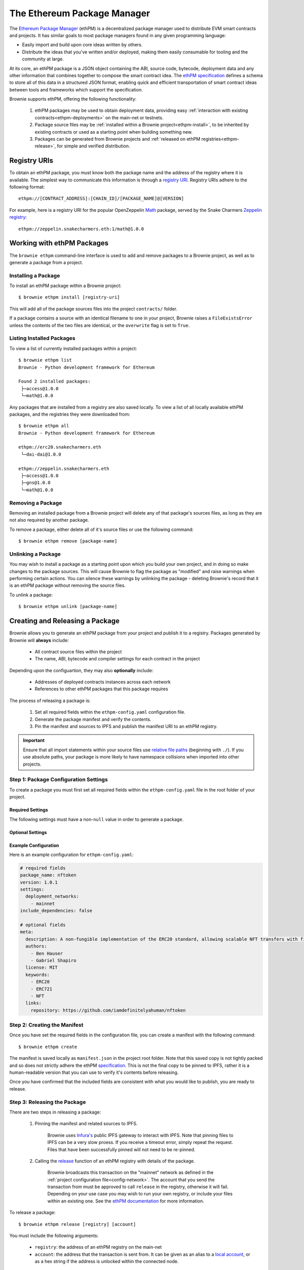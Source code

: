 .. _ethpm:

============================
The Ethereum Package Manager
============================

The `Ethereum Package Manager <https://www.ethpm.com/>`_ (ethPM) is a decentralized package manager used to distribute EVM smart contracts and projects. It has similar goals to most package managers found in any given programming language:

* Easily import and build upon core ideas written by others.
* Distribute the ideas that you've written and/or deployed, making them easily consumable for tooling and the community at large.

At its core, an ethPM package is a JSON object containing the ABI, source code, bytecode, deployment data and any other information that combines together to compose the smart contract idea. The `ethPM specification <http://ethpm.github.io/ethpm-spec/>`_ defines a schema to store all of this data in a structured JSON format, enabling quick and efficient transportation of smart contract ideas between tools and frameworks which support the specification.

Brownie supports ethPM, offering the following functionality:

    1. ethPM packages may be used to obtain deployment data, providing easy :ref:`interaction with existing contracts<ethpm-deployments>` on the main-net or testnets.
    2. Package source files may be :ref:`installed within a Brownie project<ethpm-install>`, to be inherited by existing contracts or used as a starting point when building something new.
    3. Packages can be generated from Brownie projects and :ref:`released on ethPM registries<ethpm-release>`, for simple and verified distribution.

Registry URIs
=============

To obtain an ethPM package, you must know both the package name and the address of the registry where it is available. The simplest way to communicate this information is through a `registry URI <https://docs.ethpm.com/uris#registry-uris>`_. Registry URIs adhere to the following format:

::

    ethpm://[CONTRACT_ADDRESS]:[CHAIN_ID]/[PACKAGE_NAME]@[VERSION]

For example, here is a registry URI for the popular OpenZeppelin `Math <https://github.com/OpenZeppelin/openzeppelin-contracts/tree/master/contracts/math>`_ package, served by the Snake Charmers `Zeppelin registry <http://explorer.ethpm.com/browse/mainnet/zeppelin.snakecharmers.eth>`_:

::

    ethpm://zeppelin.snakecharmers.eth:1/math@1.0.0

Working with ethPM Packages
===========================

The ``brownie ethpm`` command-line interface is used to add and remove packages to a Brownie project, as well as to generate a package from a project.

.. _ethpm-install:

Installing a Package
--------------------

To install an ethPM package within a Brownie project:

::

    $ brownie ethpm install [registry-uri]

This will add all of the package sources files into the project ``contracts/`` folder.

If a package contains a source with an identical filename to one in your project, Brownie raises a ``FileExistsError`` unless the contents of the two files are identical, or the ``overwrite`` flag is set to ``True``.

Listing Installed Packages
--------------------------

To view a list of currently installed packages within a project:

::

    $ brownie ethpm list
    Brownie - Python development framework for Ethereum

    Found 2 installed packages:
     ├─access@1.0.0
     └─math@1.0.0

Any packages that are installed from a registry are also saved locally. To view a list of all locally available ethPM packages, and the registries they were downloaded from:

::

    $ brownie ethpm all
    Brownie - Python development framework for Ethereum

    ethpm://erc20.snakecharmers.eth
     └─dai-dai@1.0.0

    ethpm://zeppelin.snakecharmers.eth
     ├─access@1.0.0
     ├─gns@1.0.0
     └─math@1.0.0

Removing a Package
------------------

Removing an installed package from a Brownie project will delete any of that package's sources files, as long as they are not also required by another package.

To remove a package, either delete all of it's source files or use the following command:

::

    $ brownie ethpm remove [package-name]

.. _ethpm-unlink:

Unlinking a Package
-------------------

You may wish to install a package as a starting point upon which you build your own project, and in doing so make changes to the package sources. This will cause Brownie to flag the package as "modified" and raise warnings when performing certain actions. You can silence these warnings by unlinking the package - deleting Brownie's record that it is an ethPM package without removing the source files.

To unlink a package:

::

    $ brownie ethpm unlink [package-name]

.. _ethpm-release:

Creating and Releasing a Package
================================

Brownie allows you to generate an ethPM package from your project and publish it to a registry. Packages generated by Brownie will **always** include:

    * All contract source files within the project
    * The name, ABI, bytecode and compiler settings for each contract in the project

Depending upon the configuartion, they may also **optionally** include:

    * Addresses of deployed contracts instances across each network
    * References to other ethPM packages that this package requires

The process of releasing a package is:

    1. Set all required fields within the ``ethpm-config.yaml`` configuration file.
    2. Generate the package manifest and verify the contents.
    3. Pin the manifest and sources to IPFS and publish the manifest URI to an ethPM registry.

.. important::

    Ensure that all import statements within your source files use `relative file paths <https://solidity.readthedocs.io/en/latest/layout-of-source-files.html#paths>`_ (beginning with ``./``). If you use absolute paths, your package is more likely to have namespace collisions when imported into other projects.

Step 1: Package Configuration Settings
--------------------------------------

To create a package you must first set all required fields within the ``ethpm-config.yaml`` file in the root folder of your project.

Required Settings
*****************

The following settings must have a non-``null`` value in order to generate a package.

.. py:attribute:: package_name

    The ``package_name`` field defines a human readable name for the package. It must begin with a lowercase letter and be comprised of only lowercase letters, numeric characters, dashes and underscores. Package names must not exceed 255 characters in length.

        **Link**: `ethPM specification: package name <https://ethpm.github.io/ethpm-spec/package-spec.html#package-name-name>`_

.. py:attribute:: version

    The ``version`` field defines the version number for the package. All versions should conform to the `semver <https://semver.org/>`_ versioning specificaion.

        **Link**: `ethPM specification: version <https://ethpm.github.io/ethpm-spec/package-spec.html#version-version>`_

.. py:attribute:: settings.deployment_networks

    The ``deployment_networks`` field is a list of networks that should be included in the package's ``deployments`` field. The name of each network must correspond to that of a network listed in the :ref:`project configuration file<config-network>`.

    In order for a deployment to be included:

        * :ref:`Persistence<persistence>` must be enabled for that network
        * The bytecode of the deployed contract must be identical to the bytecode generated from the source code currently present in the project's ``contracts/`` folder

    You can use a wildcard ``*`` to include deployments on all networks, or ``False`` to not include any deployments.

        **Link**: `ethPM specification: deployments <https://ethpm.github.io/ethpm-spec/package-spec.html#deployments-deployments>`_

.. py:attribute:: settings.include_dependencies

    The ``include_dependencies`` field is a boolean to indicate how package dependencies should be handled.

        * if ``True``, Brownie will generate a standalone package without any listed dependencies.
        * if ``False``, Brownie will list all package dependencies within the manifest, and only include as much data about them as is required by the ``deployments`` field.

    Note that you cannot set ``include_dependencies`` to ``False`` while your package contains dependency source files that have been modified. In this situation you must first :ref:`unlink<ethpm-unlink>` the modified packages.

        **Link**: `ethPM specification: build dependencies <https://ethpm.github.io/ethpm-spec/package-spec.html#build-dependencies-builddependencies>`_

Optional Settings
*****************

.. py:attribute:: meta

    The ``meta`` field, and all it's subfields, provides metadata about the package. This data is not integral for package installation, but may be important or convenient to provide.

    Any fields that are left blank will be omitted. You can also add additional fields, they will be included within the package.

        **Link**: `ethPM specification: package metadata <https://ethpm.github.io/ethpm-spec/package-spec.html#package-metadata-meta>`_

Example Configuration
*********************

Here is an example configuration for ``ethpm-config.yaml``:

.. code-block:: yaml

    # required fields
    package_name: nftoken
    version: 1.0.1
    settings:
      deployment_networks:
        - mainnet
    include_dependencies: false

    # optional fields
    meta:
      description: A non-fungible implementation of the ERC20 standard, allowing scalable NFT transfers with fixed gas costs.
      authors:
        - Ben Hauser
        - Gabriel Shapiro
      license: MIT
      keywords:
        - ERC20
        - ERC721
        - NFT
      links:
        repository: https://github.com/iamdefinitelyahuman/nftoken

Step 2: Creating the Manifest
-----------------------------

Once you have set the required fields in the configuration file, you can create a manifest with the following command:

::

    $ brownie ethpm create

The manifest is saved locally as ``manifest.json`` in the project root folder. Note that this saved copy is not tightly packed and so does not strictly adhere the ethPM `specification <https://ethpm.github.io/ethpm-spec/>`_. This is not the final copy to be pinned to IPFS, rather it is a human-readable version that you can use to verify it's contents before releasing.

Once you have confirmed that the included fields are consistent with what you would like to publish, you are ready to release.

Step 3: Releasing the Package
-----------------------------

There are two steps in releasing a package:

    1. Pinning the manifest and related sources to IPFS.

        Brownie uses `Infura's <https://infura.io/>`_ public IPFS gateway to interact with IPFS. Note that pinning files to IPFS can be a very slow proess. If you receive a timeout error, simply repeat the request. Files that have been successfully pinned will not need to be re-pinned.

    2. Calling the `release <https://eips.ethereum.org/EIPS/eip-1319#write-api-specification>`_ function of an ethPM registry with details of the package.

        Brownie broadcasts this transaction on the "mainnet" network as defined in the :ref:`project configuration file<config-network>`. The account that you send the transaction from must be approved to call ``release`` in the registry, otherwise it will fail. Depending on your use case you may wish to run your own registry, or include your files within an existing one. See the `ethPM documentation <https://docs.ethpm.com/erc1319>`_ for more information.

To release a package:

::

    $ brownie ethpm release [registry] [account]

You must include the following arguments:

    * ``registry``: the address of an ethPM registry on the main-net
    * ``account``: the address that the transaction is sent from. It can be given as an alias to a `local account <local-accounts>`_, or as a hex string if the address is unlocked within the connected node.

Once the package is successfully released, Brownie provides you with a registry URI that you can share with others so they can easily access your package:

::

    $ brownie ethpm release erc20.snakecharmers.eth registry_owner
    Brownie - Python development framework for Ethereum

    Generating manifest and pinning assets to IPFS...
    Pinning "NFToken.sol"...
    Pinning "NFMintable.sol"...
    Pinning manifest...

    Releasing nftoken@1.0.1 on "erc20.snakecharmers.eth"...
    Enter the password for this account: *****

    SUCCESS: nftoken@1.0.1 has been released!

    URI: ethpm://erc20.snakecharmers.eth:1/nftoken@1.0.1

.. _ethpm-deployments:

Interacting with Package Deployments
====================================

You can load an entire package as a :func:`Project <brownie.project.main.Project>` object, which includes :func:`Contract <brownie.network.contract.ProjectContract>` instances for any contracts deployed on the currently active network:

.. code-block:: python

    >>> from brownie.project import from_ethpm
    >>> maker = from_ethpm("ethpm://erc20.snakecharmers.eth:1/dai-dai@1.0.0")
    >>> maker
    <TempProject object 'dai-dai'>
    >>> maker.dict()
    {
        'DSToken': [<DSToken Contract object '0x89d24A6b4CcB1B6fAA2625fE562bDD9a23260359'>]
    }

Or, create a :func:`Contract <brownie.network.contract.ProjectContract>` object to interact with a deployed instance of a specific contract within a package:

.. code-block:: python

    >>> from brownie import network, Contract
    >>> network.connect('mainnet')
    >>> ds = Contract("DSToken", manifest_uri="ethpm://erc20.snakecharmers.eth:1/dai-dai@1.0.0")
    >>> ds
    <DSToken Contract object '0x89d24A6b4CcB1B6fAA2625fE562bDD9a23260359'>

If the package does not include deployment information for the currently active network, a ``ContractNotFound`` exception is raised.
